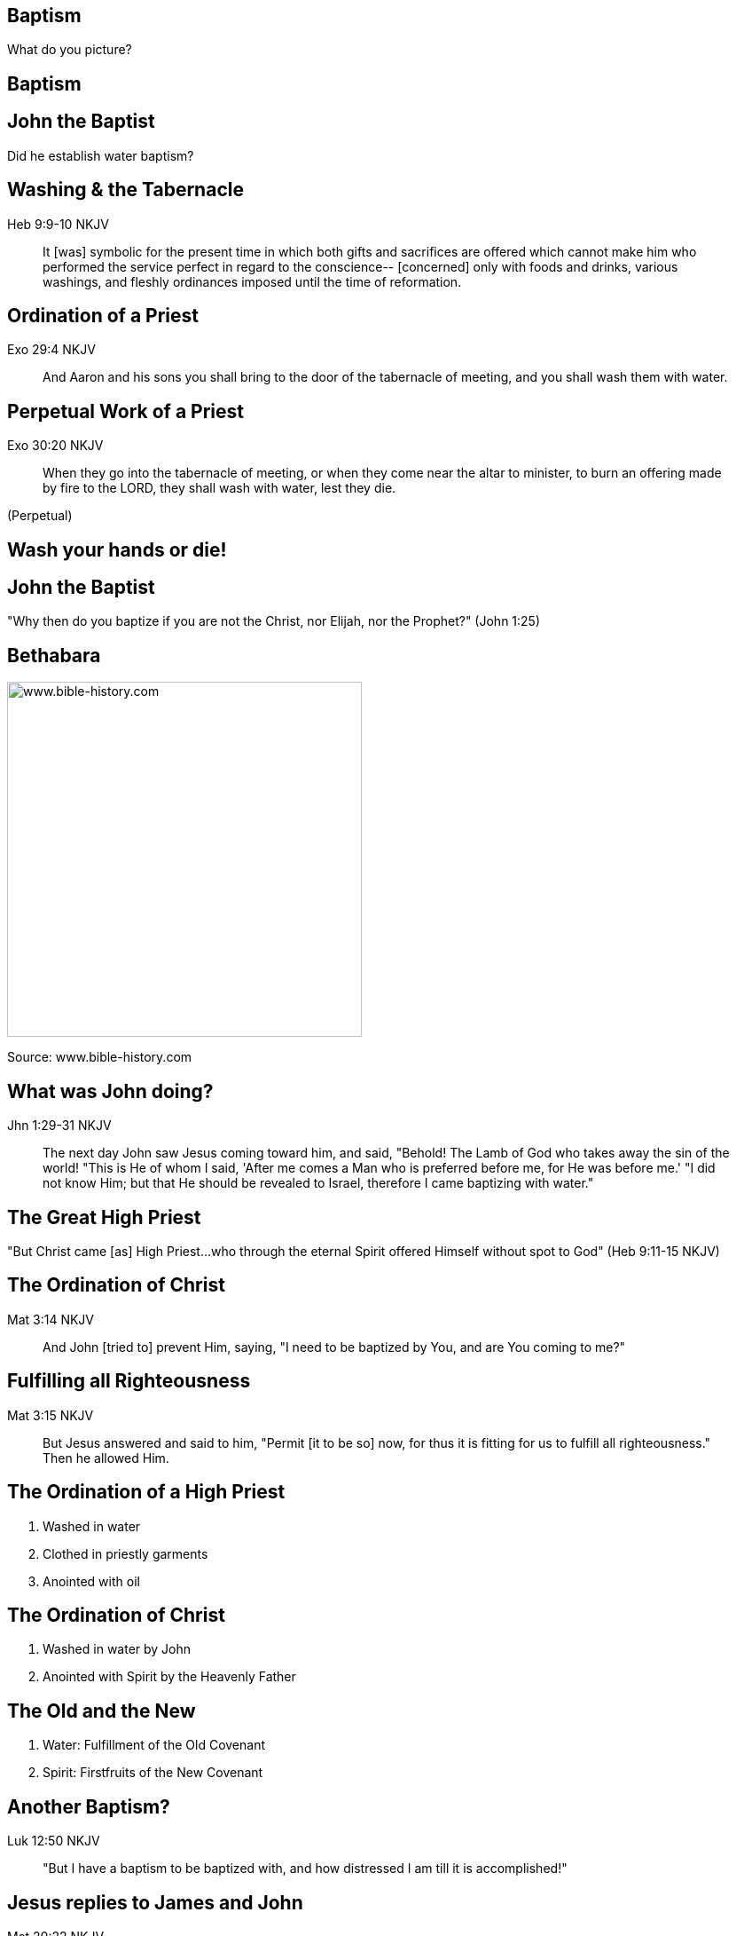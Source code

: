 == Baptism
// depending on your npm version, you might need to override the default
// 'revealjsdir' value by removing the comments from the line below:
//:revealjsdir: node_modules/asciidoctor-reveal.js/node_modules/reveal.js

What do you picture?

== Baptism

// image::cross.png[www.bible-history.com,400]

== John the Baptist

Did he establish water baptism?

== Washing & the Tabernacle

Heb 9:9-10 NKJV
_______________
It [was] symbolic for the present time in which both gifts and sacrifices are offered which cannot make him who performed the service perfect in regard to the conscience--
[concerned] only with foods and drinks, various washings, and fleshly ordinances imposed until the time of reformation.
_______________

== Ordination of a Priest

Exo 29:4 NKJV
________
And Aaron and his sons you shall bring to the door of the tabernacle of meeting, and you shall wash them with water.
________

== Perpetual Work of a Priest

Exo 30:20 NKJV
______________
When they go into the tabernacle of meeting, or when they come near the altar to minister, to burn an offering made by fire to the LORD, they shall wash with water, lest they die.
______________

(Perpetual)

== Wash your hands or die!

== John the Baptist

"Why then do you baptize if you are not the Christ, nor Elijah, nor the Prophet?" (John 1:25)

== Bethabara

image::baptism-of-jesus-bethabara.gif[www.bible-history.com,400]

[small]#Source: www.bible-history.com#

== What was John doing?

Jhn 1:29-31 NKJV
________________
The next day John saw Jesus coming toward him, and said, "Behold! The Lamb of God who takes away the sin of the world!
"This is He of whom I said, 'After me comes a Man who is preferred before me, for He was before me.'
"I did not know Him; but that He should be revealed to Israel, therefore I came baptizing with water."
________________

== The Great High Priest

"But Christ came [as] High Priest...who through the eternal Spirit offered Himself without spot to God" (Heb 9:11-15 NKJV)

== The Ordination of Christ

Mat 3:14 NKJV
________________
And John [tried to] prevent Him, saying, "I need to be baptized by You, and are You coming to me?"
________________

== Fulfilling all Righteousness

Mat 3:15 NKJV
________________
But Jesus answered and said to him, "Permit [it to be so] now, for thus it is fitting for us to fulfill all righteousness." Then he allowed Him.
________________

== The Ordination of a High Priest

1. Washed in water
2. Clothed in priestly garments
3. Anointed with oil

== The Ordination of Christ

1. Washed in water by John
2. Anointed with Spirit by the Heavenly Father

== The Old and the New

1. Water: Fulfillment of the Old Covenant
2. Spirit: Firstfruits of the New Covenant

== Another Baptism?

Luk 12:50 NKJV
______________
"But I have a baptism to be baptized with, and how distressed I am till it is accomplished!"
______________

== Jesus replies to James and John

Mat 20:22 NKJV
______________
"You do not know what you ask. Are you able to drink the cup that I am about to drink, and be baptized with the baptism that I am baptized with?"
______________

== Jesus replies to James and John

Mat 20:27-28 NKJV
______________
"And whoever desires to be first among you, let him be your slave--
just as the Son of Man did not come to be served, but to serve, and to give His life a ransom for many."
______________

== The Last Baptism of Christ

Foundational to His work as High Priest

== Baptize: The Word

"to dip" (bapto) vs to "baptize" (baptizo)

== Baptize: The Dictinary

Vine's Expository Dictionary of New Testament Words
___________________________________________________
"to baptize," primarily a frequentative form of bapto, "to dip," was used among
the Greeks to signify the dyeing of a garment, or the drawing of water by
dipping a vessel into another, etc. Plutarchus uses it of the drawing of wine
by dipping the cup into the bowl (Alexis, 67) and Plato, metaphorically, of
being overwhelmed with questions (Euthydemus, 277 D).
___________________________________________________

== Nicander on Pickles

1. Dip the vegetable in boiling water
2. Baptize the vegetable in vinegar

== Dill Pickles

What makes a dill pickle a dill pickle?

== Paul on Baptism

1Co 1:17 NKJV
_____________
For Christ did not send me to baptize, but to preach the gospel, not with wisdom of words, lest the cross of Christ should be made of no effect.
_____________

== Baptized into Moses

1Co 10:1-2 NKJV
_______________
Moreover, brethren, I do not want you to be unaware that all our fathers were under the cloud, all passed through the sea
all were baptized into Moses in the cloud and in the sea,
_______________

== Baptized into Christ

Gal 3:27 NKJV
_____________
For as many of you as were baptized into Christ have _put on_ Christ.
_____________

== Baptized into His Death

Rom 6:3-6 NKJV
______________
As many of us as were baptized into Christ Jesus were baptized into His death
... our old man was crucified with [Him], that the body of sin might be done away with
______________

== The Great Commission

faith + water baptism + Spirit baptism

== The Great Ordination

baptized + washed + anointed

== Circumcision & Baptism Explained

Col 2:8-14

== Circumcision without hands

Christ Died = I Died

== Baptism without hands

Christ Buried + Christ Raised = I was buried + I was raised

== The work of Christ

You are Complete in Christ

== The Cross

Eph 2:14-16 NKJV
________________
For He Himself is our peace, who has made both one, and has broken down the middle wall of separation,
having abolished in His flesh the enmity, [that is], the law of commandments [contained] in ordinances, so as to create in Himself one new man [from] the two, [thus] making peace,
and that He might reconcile them both to God in one body through the cross, thereby putting to death the enmity.
________________

== The New Person

anthropos => human being, whether male or female

== The New Creation

// image::cross.png[www.bible-history.com,400]

[line-through]#gender#,
[line-through]#race#,
[line-through]#religion#

== Baptism

Foundational vs Vocational

== A New Calling

Eph 4: walk worthy of your vocation

== The Calling of the Soldier

1. Baptized into Christ (Eph 4)
2. Washed in the Word (Eph 5)
3. Armed in the Spirit (Eph 6)

== The New Person

Soldier | Priest

== Baptized into Christ

How do we reflect this in our lives?

== The Cross

Gal 6:14 NKJV
_____________
But God forbid that I should boast except in the cross of our Lord Jesus Christ, by whom the world has been crucified to me, and I to the world.
_____________

== The New Person

"Put off the old" & "Put on the new"
(Col 3:9-10)

== Baptism

// image::cross.png[www.bible-history.com,400]